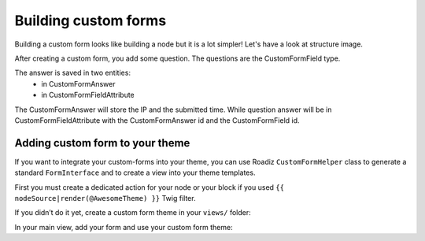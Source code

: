 .. _custom-forms:

=====================
Building custom forms
=====================

Building a custom form looks like building a node but it is a lot simpler!
Let's have a look at structure image.

.. image:: ./img/custom-form.*
    :align: center

After creating a custom form, you add some question. The questions are the CustomFormField type.

The answer is saved in two entities:
    - in CustomFormAnswer
    - in CustomFormFieldAttribute

The CustomFormAnswer will store the IP and the submitted time. While question answer will be in CustomFormFieldAttribute with the CustomFormAnswer id and the CustomFormField id.

Adding custom form to your theme
^^^^^^^^^^^^^^^^^^^^^^^^^^^^^^^^

If you want to integrate your custom-forms into your theme, you can use Roadiz
``CustomFormHelper`` class to generate a standard ``FormInterface`` and to
create a view into your theme templates.

First you must create a dedicated action for your node or your block
if you used ``{{ nodeSource|render(@AwesomeTheme) }}`` Twig filter.

.. code-block:: php
   :linenos:

    use RZ\Roadiz\Core\Entities\CustomForm;
    use RZ\Roadiz\Core\Exceptions\EntityAlreadyExistsException;
    use RZ\Roadiz\Core\Exceptions\ForceResponseException;
    use Symfony\Cmf\Component\Routing\RouteObjectInterface;
    use RZ\Roadiz\Utils\CustomForm\CustomFormHelper;
    use Symfony\Component\Form\FormError;
    use Symfony\Component\HttpFoundation\JsonResponse;

    // …

    /*
     * Get your custom form instance from your node-source
     * only if you added a *custom-form reference field*.
     */
    $customForms = $this->nodeSource->getCustomformReference();
    if (isset($customForms[0]) && $customForms[0] instanceof CustomForm) {
        /** @var CustomForm $customForm */
        $customForm = $customForms[0];

        /*
         * Verify if custom form is still open
         * for answers
         */
        if ($customForm->isFormStillOpen()) {
            /*
             * CustomFormHelper will generate Symfony form against
             * Roadiz custom form entity.
             * You can add a Google Recaptcha passing following options.
             */
            $helper = new CustomFormHelper($this->get('em'), $customForm);
            $form = $helper->getFormFromAnswer($this->get('formFactory'), null, true, [
                'recaptcha_public_key' => $this->get('settingsBag')->get('recaptcha_public_key'),
                'recaptcha_private_key' => $this->get('settingsBag')->get('recaptcha_private_key'),
                'request' => $request,
            ]);
            $form->handleRequest($request);

            if ($form->isSubmitted() && $form->isValid()) {
                try {
                    $answer = $helper->parseAnswerFormData($form, null, $request->getClientIp());

                    if ($request->isXmlHttpRequest()) {
                        $response = new JsonResponse([
                            'message' => $this->getTranslator()->trans('form_has_been_successfully_sent')
                        ]);
                    } else {
                        $this->publishConfirmMessage(
                            $request,
                            $this->getTranslator()->trans('form_has_been_successfully_sent')
                        );
                        $response = $this->redirect($this->generateUrl(
                            RouteObjectInterface::OBJECT_BASED_ROUTE_NAME,
                            [RouteObjectInterface::ROUTE_OBJECT => $this->nodeSource->getParent()]
                        ));
                    }
                    /*
                     * If you are in a BlockController use ForceResponseException
                     */
                    throw new ForceResponseException($response);
                    /*
                     * Or directly return redirect response.
                     */
                    //return $response;
                } catch (EntityAlreadyExistsException $e) {
                    $form->addError(new FormError($e->getMessage()));
                }
            }

            $this->assignation['session']['messages'] = $this->get('session')->getFlashBag()->all();
            $this->assignation['form'] = $form->createView();
        }
    }


If you didn’t do it yet, create a custom form theme in your ``views/`` folder:

.. code-block:: html+jinja
   :linenos:

    {#
     # AwesomeTheme/Resources/views/form.html.twig
     #}
    {% extends "bootstrap_3_layout.html.twig" %}

    {% block form_row -%}
        <div class="form-group form-group-{{ form.vars.block_prefixes[1] }} form-group-{{ form.vars.name }}">
            {% if form.vars.block_prefixes[1] != 'separator' %}
                {{- form_label(form) -}}
            {% endif %}
            {{- form_errors(form) -}}
            {#
             # Render field description inside your form
             #}
            {% if form.vars.attr['data-description'] %}
                <div class="form-description">
                    {{ form.vars.attr['data-description']|markdown }}
                </div>
            {% endif %}
            {{- form_widget(form) -}}
        </div>
    {%- endblock form_row %}

    {% block recaptcha_widget -%}
        <div class="g-recaptcha" data-sitekey="{{ configs.publicKey }}"></div>
    {%- endblock recaptcha_widget %}

In your main view, add your form and use your custom form theme:

.. code-block:: html+jinja
   :linenos:

    {#
     # AwesomeTheme/Resources/views/form-blocks/customformblock.html.twig
     #}
    {% if form %}
        {% form_theme form '@AwesomeTheme/form.html.twig' %}
        {{ form_start(form) }}
        {{ form_widget(form) }}
        <div class="form-group">
            <button class="btn btn-primary" type="submit">{% trans %}send_form{% endtrans %}</button>
        </div>
        {{ form_end(form) }}
    {% else %}
        <p class="alert alert-warning">{% trans %}form_is_not_available{% endtrans %}</p>
    {% endif %}